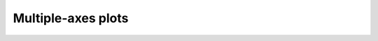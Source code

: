 ===================
Multiple-axes plots
===================

.. plot::

    # -------- EXAMPLE DATA GENERATION --------------------
    # Generate example data. Each condition will
    # be a differently-sized and placed bivariate normal
    # distribution.
    np_rand = np.random.RandomState(seed=2022)
    example_data = np.vstack((
        np_rand.multivariate_normal( # A
            [5, 15],[[1,0.2], [0,3]], size=(1000,)),
        np_rand.multivariate_normal( # B
            [15, 5], [[3,0], [0.2,1]], size=(1000,)),
        np_rand.multivariate_normal( # C
            [5, 5], [[1,0], [0,1]], size=(1000,)),
        np_rand.multivariate_normal( # D
            [15, 15], [[1,1], [0.2,-0.2]], size=(1000,)),
    ))
    df = pd.DataFrame({
       'condition': (
            (['A'] * 1000) + (['B'] * 1000) +
            (['C'] * 1000) + (['D'] * 1000)
        ),
       'x': example_data[:,0],
       'y': example_data[:,1]
    })
    # -------- END EXAMPLE DATA GENERATION ---------------

    # Specify a color palette
    beach_towel = {
    'A': '#225A9B',
    'B': '#19D2BF',
    'C': '#FFB133',
    'D': '#FE484E',
    }

    # Create a multi-plot subplot layout, where we specify
    # a one-row, two-column set of plots, where the first
    # axis takes five times the space as the right axis.
    _, axes = plt.subplots(
                    ncols=2,
                    sharey=False,
                    gridspec_kw={'width_ratios': [5,1]})
    # Use Seaborn to plot the joint distributions.
    sns.kdeplot(data=df, x='x', y='y',
                hue='condition', palette=beach_towel,
                levels=8,
                ax=axes[0], legend=None)
    # For each condition, calculate intrinsic and extrinsic noise
    for condition in df.condition.unique():
        # subset the dataframe by condition
        df_subset = df[df.condition == condition]
        extrinsic_noise = np.var((df_subset.x + df_subset.y) / 2.0)
        intrinsic_noise = np.var((df_subset.x - df_subset.y) / 2.0)
        # use matplotlib to plot circles for each condition.
        # Jitter the x-axis locations so the dots don't overlap.
        axes[1].plot(
            np.random.uniform(-0.1,0.1),
            intrinsic_noise / extrinsic_noise,
            'o',
            color=beach_towel[condition])
    # Modify axis titles
    axes[0].set_title('Joint distribution')
    axes[1].set_title('Noise\nratio', loc='left')
    # Set uniform x and ytick labels
    axes[0].set_xticks([5,10,15,20])
    axes[0].set_yticks([5,10,15,20])
    # Despine both axes, also removing the bottom spine
    # on the right axis.
    sns.despine(ax=axes[0])
    sns.despine(ax=axes[1], bottom=True)
    # Hide the right-most x axis.
    axes[1].xaxis.set_visible(False)
    # Scale the axis so our jittered points are visible.
    axes[1].set_xlim([-0.3, 0.3])
